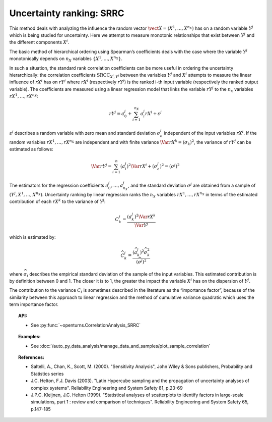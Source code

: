 .. _ranking_srrc:

Uncertainty ranking: SRRC
-------------------------

This method deals with analyzing the influence the random vector
:math:`\vect{X} = \left( X^1,\ldots,X^{n_X} \right)` has on a random
variable :math:`Y^j` which is being studied for uncertainty. Here we
attempt to measure monotonic relationships that exist between :math:`Y^j`
and the different components :math:`X^i`.

The basic method of hierarchical ordering using Spearman’s coefficients
deals with the case where the variable :math:`Y^j` monotonically
depends on :math:`n_X` variables
:math:`\left\{ X^1,\ldots,X^{n_X} \right\}`.

In such a situation, the standard rank correlation coefficients can be
more useful in ordering the uncertainty hierarchically: the correlation
coefficients :math:`\textrm{SRCC}_{X^i,Y^j}` between the
variables :math:`Y^j` and :math:`X^i` attempts to measure the linear influence
of :math:`rX^i` has on :math:`rY^j` where :math:`rX^i` (respectively :math:`rY^j`)
is the ranked i-th input variable (respectively the ranked output variable).
The coefficients are measured using a linear regression model that links
the variable :math:`rY^j` to the :math:`n_x` variables :math:`rX^1,\ldots,rX^{n_X}`:

.. math::

    rY^j = a_0^j + \sum_{i=1}^{n_X} a_i^j rX^i + \varepsilon^j

:math:`\varepsilon^j` describes a random variable with zero mean and standard
deviation :math:`\sigma_{\varepsilon}^j` independent of the input variables :math:`rX^i`.
If the random variables :math:`rX^1,\ldots,rX^{n_X}` are independent and with finite variance
:math:`\Var{rX^k} = (\sigma_k)^2`, the variance of :math:`rY^j` can be
estimated as follows:

.. math::

    \Var{rY^j} = \sum_{i=1}^n (a_i^j)^2 \Var{rX^i} + (\sigma_{\varepsilon}^j)^2 = (\sigma^j)^2

The estimators for the regression coefficients
:math:`a_0^j,\ldots,a_{n_X}^j`, and the standard deviation
:math:`\sigma^j` are obtained from a sample of :math:`(Y^j,X^1,\ldots,X^{n_X})`.
Uncertainty ranking by linear regression ranks the :math:`n_X` variables
:math:`rX^1,\ldots, rX^{n_X}` in terms of the estimated contribution of each
:math:`rX^k` to the variance of :math:`Y^j`:

.. math::

    C^j_k = \frac{\displaystyle (a_k^j)^2  \Var{rX^k}}{\Var{Y^j}}


which is estimated by:

.. math::

    \widehat{C}^j_k = \frac{\displaystyle (\widehat{a}_k^j)^2 \widehat{\sigma}_k^2}{\displaystyle (\widehat{\sigma^j})^2}


where :math:`\widehat{\sigma}_i` describes the empirical standard deviation
of the sample of the input variables. This estimated
contribution is by definition between 0 and 1. The closer it is to 1,
the greater the impact the variable :math:`X^i` has on the dispersion of :math:`Y^j`.

The contribution to the variance :math:`C_i` is sometimes described in
the literature as the “importance factor”, because of the similarity
between this approach to linear regression and the method of cumulative
variance quadratic which uses the term importance factor.


.. topic:: API:

    - See :py:func:`~openturns.CorrelationAnalysis_SRRC`


.. topic:: Examples:

    - See :doc:`/auto_py_data_analysis/manage_data_and_samples/plot_sample_correlation`


.. topic:: References:

    - Saltelli, A., Chan, K., Scott, M. (2000). "Sensitivity Analysis", John Wiley \& Sons publishers, Probability and Statistics series
    - J.C. Helton, F.J. Davis (2003). "Latin Hypercube sampling and the propagation of uncertainty analyses of complex systems". Reliability Engineering and System Safety 81, p.23-69
    - J.P.C. Kleijnen, J.C. Helton (1999). "Statistical analyses of scatterplots to identify factors in large-scale simulations, part 1 : review and comparison of techniques". Reliability Engineering and System Safety 65, p.147-185

